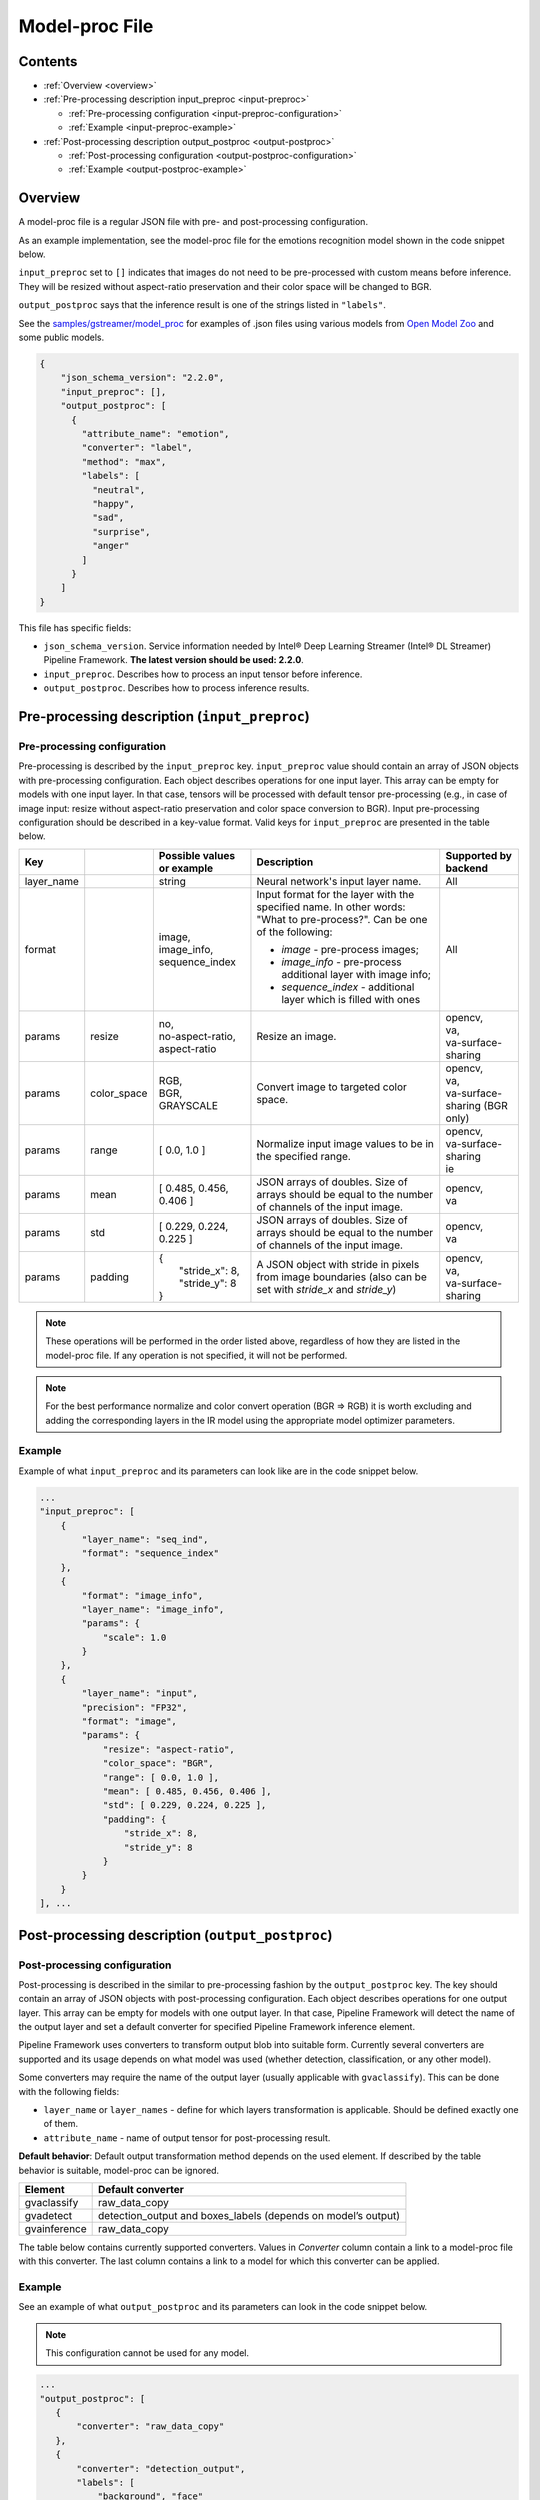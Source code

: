 Model-proc File
===============

Contents
--------

-  :ref:`Overview <overview>`
-  :ref:`Pre-processing description input_preproc <input-preproc>`

   -  :ref:`Pre-processing configuration <input-preproc-configuration>`
   -  :ref:`Example <input-preproc-example>`

-  :ref:`Post-processing description output_postproc <output-postproc>`

   -  :ref:`Post-processing configuration <output-postproc-configuration>`
   -  :ref:`Example <output-postproc-example>`

.. _overview:

Overview
--------

A model-proc file is a regular JSON file with pre- and post-processing
configuration.

As an example implementation, see the model-proc file for the emotions
recognition model shown in the code snippet below.

``input_preproc`` set to ``[]`` indicates that images do not need to be
pre-processed with custom means before inference. They will be resized
without aspect-ratio preservation and their color space will be changed
to BGR.

``output_postproc`` says that the inference result is one of the strings
listed in ``"labels"``.

See the `samples/gstreamer/model_proc <https://github.com/dlstreamer/dlstreamer/tree/master/samples/gstreamer/model_proc>`__
for examples of .json files using various models from `Open Model Zoo <https://github.com/openvinotoolkit/open_model_zoo>`__ and some
public models.

.. code:: javascript

   {
       "json_schema_version": "2.2.0",
       "input_preproc": [],
       "output_postproc": [
         {
           "attribute_name": "emotion",
           "converter": "label",
           "method": "max",
           "labels": [
             "neutral",
             "happy",
             "sad",
             "surprise",
             "anger"
           ]
         }
       ]
   }

This file has specific fields:

* ``json_schema_version``. Service information needed by Intel® Deep Learning Streamer (Intel® DL Streamer) Pipeline Framework. **The latest version should be used: 2.2.0**. 
* ``input_preproc``. Describes how to process an input tensor before inference. 
* ``output_postproc``. Describes how to process inference results.

.. _input-preproc:

Pre-processing description (``input_preproc``)
----------------------------------------------

.. _input-preproc-configuration:

Pre-processing configuration
^^^^^^^^^^^^^^^^^^^^^^^^^^^^

Pre-processing is described by the ``input_preproc`` key.
``input_preproc`` value should contain an array of JSON objects with
pre-processing configuration. Each object describes operations for one
input layer. This array can be empty for models with one input layer. In
that case, tensors will be processed with default tensor pre-processing
(e.g., in case of image input: resize without aspect-ratio preservation
and color space conversion to BGR). Input pre-processing configuration
should be described in a key-value format. Valid keys for
``input_preproc`` are presented in the table below.


.. list-table::
   :header-rows: 1
   
   * - Key
     - 
     - Possible values or example
     - Description
     - Supported by backend
   * - layer_name
     - 
     - string
     - Neural network's input layer name.
     - All
   * - format
     -
     - | image,
       | image_info,
       | sequence_index
     - Input format for the layer with the specified name. In other words: "What to pre-process?". Can be one of the following:       
       
       * *image* - pre-process images;
       * *image_info* - pre-process additional layer with image info;
       * *sequence_index* - additional layer which is filled with ones
     - All
   * - params
     - resize
     - | no,
       | no-aspect-ratio,
       | aspect-ratio
     - Resize an image.
     - | opencv,
       | va,
       | va-surface-sharing
   * - params
     - color_space
     - | RGB,
       | BGR,
       | GRAYSCALE
     - Convert image to targeted color space.
     - | opencv, 
       | va,
       | va-surface-sharing (BGR only)
   * - params
     - range
     - [ 0.0, 1.0 ]
     - Normalize input image values to be in the specified range.
     - | opencv,
       | va-surface-sharing
       | ie
   * - params
     - mean
     - [ 0.485, 0.456, 0.406 ]
     - JSON arrays of doubles. Size of arrays should be equal to the number of channels of the input image.
     - | opencv,
       | va
   * - params
     - std
     - [ 0.229, 0.224, 0.225 ]
     - JSON arrays of doubles. Size of arrays should be equal to the number of channels of the input image.
     - | opencv,
       | va
   * - params
     - padding
     - | {
       |   "stride_x": 8,
       |   "stride_y": 8
       | }
     - A JSON object with stride in pixels from image boundaries (also can be set with *stride_x* and *stride_y*)
     - | opencv,
       | va,
       | va-surface-sharing


.. note:: 
  These operations will be performed in the order listed above,
  regardless of how they are listed in the model-proc file.
  If any operation is not specified, it will not be performed.

.. note::
  For the best performance normalize and color convert operation
  (BGR ⇒ RGB) it is worth excluding and adding the corresponding
  layers in the IR model using the appropriate model optimizer parameters.

.. _input-preproc-example:

Example
^^^^^^^

Example of what ``input_preproc`` and its parameters can look like are
in the code snippet below.

.. code:: javascript

   ...
   "input_preproc": [
       {
           "layer_name": "seq_ind",
           "format": "sequence_index"
       },
       {
           "format": "image_info",
           "layer_name": "image_info",
           "params": {
               "scale": 1.0
           }
       },
       {
           "layer_name": "input",
           "precision": "FP32",
           "format": "image",
           "params": {
               "resize": "aspect-ratio",
               "color_space": "BGR",
               "range": [ 0.0, 1.0 ],
               "mean": [ 0.485, 0.456, 0.406 ],
               "std": [ 0.229, 0.224, 0.225 ],
               "padding": {
                   "stride_x": 8,
                   "stride_y": 8
               }
           }
       }
   ], ...

.. _output-postproc:

Post-processing description (``output_postproc``)
-------------------------------------------------

.. _output-postproc-configuration:

Post-processing configuration
^^^^^^^^^^^^^^^^^^^^^^^^^^^^^

Post-processing is described in the similar to pre-processing fashion by
the ``output_postproc`` key. The key should contain an array of JSON
objects with post-processing configuration. Each object describes
operations for one output layer. This array can be empty for models with
one output layer. In that case, Pipeline Framework will detect the name of the
output layer and set a default converter for specified Pipeline Framework
inference element.

Pipeline Framework uses converters to transform output blob into suitable form.
Currently several converters are supported and its usage depends on what
model was used (whether detection, classification, or any other model).

Some converters may require the name of the output layer (usually applicable with ``gvaclassify``).
This can be done with the following fields:

* ``layer_name`` or ``layer_names`` - define for which layers transformation is applicable. Should be defined exactly one of them.
* ``attribute_name`` - name of output tensor for post-processing result.

**Default behavior**: Default output transformation method depends on
the used element. If described by the table behavior is suitable,
model-proc can be ignored.

.. list-table::
   :header-rows: 1

   * - Element
     - Default converter
   * - gvaclassify
     - raw_data_copy
   * - gvadetect
     - detection_output and boxes_labels (depends on model’s output)
   * - gvainference
     - raw_data_copy

The table below contains currently supported converters. Values in
*Converter* column contain a link to a model-proc file with this
converter. The last column contains a link to a model for which this
converter can be applied.

.. list-table::
   :header-rows: 1
   
   * - Converter
     - Description
     - Applied to output layer like
   * - **For gvainference**:
     -
     -
   * - raw_data_copy
     - Attach tensor data from all output layers in raw binary format and optionally tag the data format.
     - Basically any inference model
   * - **For gvadetect**:
     -
     -
   * - `detection_output <https://github.com/dlstreamer/dlstreamer/blob/master/samples/gstreamer/model_proc/intel/face-detection-retail-0004.json>`__
     - Parse output blob produced by object detection neural network with *DetectionOutput* IR output layer's type. Output is RegionOfInterest.
       
       *labels* - an array of strings representing labels or a path to a file with labels where each label is on a new line.
     - `mobilnet-ssd <https://docs.openvino.ai/latest/omz_models_model_mobilenet_ssd.html#output>`__
     
       `person-vehicle-bike-detection-crossroad-0078 <https://docs.openvino.ai/latest/omz_models_model_person_vehicle_bike_detection_crossroad_0078.html#outputs>`__
   * - `boxes_labels <https://github.com/dlstreamer/dlstreamer/blob/master/samples/gstreamer/model_proc/intel/face-detection-0205.json>`__
     - Parse output blob produced by object detection neural network with two output layers: *boxes* and *labels*. Output is RegionOfInterest.
       
       *labels* - an array of strings representing labels or a path to a file with labels where each label is on a new line.
     - `face-detection-0205 <https://docs.openvino.ai/latest/omz_models_model_face_detection_0205.html#outputs>`__
     
       `person-vehicle-bike-detection-2004 <https://docs.openvino.ai/latest/omz_models_model_person_vehicle_bike_detection_2004.html#outputs>`__
   * - `yolo_v2 <https://github.com/dlstreamer/dlstreamer/blob/master/samples/gstreamer/model_proc/public/yolo-v2-tf.json>`__
     - Parse output blob produced by object detection neural network with YOLO v2 architecture. Output is RegionOfInterest.
     
       * *labels* - an array of strings representing labels or a path to a file with labels where each label is on a new line;
       * *classes* - an integer number of classes;
       * *bbox_number_on_cell* - box count that can be predicted in each cell;
       * *anchors* - box size (x, y) is multiplied by this value. *len(anchors) == bbox_number_on_cell * 2 * number_of_outputs*;
       * *cells_number* - an image is split on cells with this number (if model's input layer has non-square form set *cells_number_x* & *cells_number_y* instead *cells_number*);
       * *iou_threshold* - parameter for NMS.
     - `yolo-v2-tf <https://docs.openvino.ai/latest/omz_models_model_yolo_v2_tf.html#output>`__
     
       `yolo-v2-tiny-tf <https://docs.openvino.ai/latest/omz_models_model_yolo_v2_tiny_tf.html#output>`__
   * - `yolo_v3 <https://github.com/dlstreamer/dlstreamer/blob/master/samples/gstreamer/model_proc/public/yolo-v3-tf.json>`__
     - Parse output blob produced by object detection neural network with YOLO v3 architecture.
       
       * *labels* - an array of strings representing labels or a path to a file with labels where each label is on a new line;
       * *classes* - an integer number of classes;
       * *bbox_number_on_cell* - box count that can be predicted in each cell;
       * *anchors* - box size (x, y) is multiplied by this value. *len(anchors) == bbox_number_on_cell * 2 * number_of_outputs*;
       * *cells_number* - an image is split on cells with this number (if model's input layer has non-square form set *cells_number_x* & *cells_number_y* instead *cells_number*);
       * *iou_threshold* - parameter for NMS;
       * *masks*- determines what anchors are related to what output layer;
       * *output_sigmoid_activation* - performs sigmoid operation for coordinates and confidence.
       
       See more details :ref:`there <Build-model-proc-for-detection-model-with-advance-post-processing>`.
     - `yolo-v3-tf <https://docs.openvino.ai/latest/omz_models_model_yolo_v3_tf.html#output>`__
     
       `yolo-v4-tf <https://docs.openvino.ai/latest/omz_models_model_yolo_v4_tf.html#output>`__
   * - heatmap_boxes
     - Parse output blob produced by network with DBNet architecture which is in the form of a probability heatmap. Output is RegionOfInterest.

       * *minimum_side* - Any detected box with its smallest side < minimum_side will be dropped;
       * *binarize_threshold* - Threshold value for OpenCV binary image thresholding, expected in range [0.0, 255.0];
   * - **For gvaclassify**:
     -
     -
   * - `text <https://github.com/dlstreamer/dlstreamer/blob/master/samples/gstreamer/model_proc/intel/age-gender-recognition-retail-0013.json>`__
     - Transform output tensor to text.
     
       * *text_scale* - scales data by this number;
       * *text_precision* - sets precision for textual representation.
     - `age-gender-recognition-retail-0013 <https://docs.openvino.ai/latest/omz_models_model_age_gender_recognition_retail_0013.html#outputs>`__
   * - `label <https://github.com/dlstreamer/dlstreamer/blob/master/samples/gstreamer/model_proc/intel/vehicle-attributes-recognition-barrier-0039.json>`__
     - Put an appropriate label for result.
       
       * *method*: one of [*max*, *index*, *compound* (threshold is required. 0.5 is default)];
       * *labels* - an array of strings representing labels or a path to a file with labels where each label is on a new line.
     - `emotions-recognition-retail-0003 <https://docs.openvino.ai/latest/omz_models_model_emotions_recognition_retail_0003.html#outputs>`__
     
       `license-plate-recognition-barrier-0007 <https://docs.openvino.ai/latest/omz_models_model_license_plate_recognition_barrier_0007.html#outputs>`__
       
       `person-attributes-recognition-crossroad-0230 <https://docs.openvino.ai/latest/omz_models_model_person_attributes_recognition_crossroad_0230.html#outputs>`__
   * - `keypoints_hrnet <https://github.com/dlstreamer/dlstreamer/blob/master/samples/gstreamer/model_proc/public/single-human-pose-estimation-0001.json>`__
     - Parse output blob produced by network with HRNet architecture. Output tensor will have an array of key points.
       
       * *point_names* - an array of strings with the name of the points;
       * *point_connections* - an array of strings with points connection. The length should be even.
     - `single-human-pose-estimation-0001 <https://docs.openvino.ai/latest/omz_models_model_single_human_pose_estimation_0001.html#outputs>`__
   * - `keypoints_openpose <https://github.com/dlstreamer/dlstreamer/blob/master/samples/gstreamer/model_proc/intel/human-pose-estimation-0001.json>`__
     - Parse output blob produced by network with OpenPose architecture. Output tensor will have an array of key points.
       
       * *point_names* - an array of strings with the name of the points;
       * *point_connections* - an array of strings with points connection. The length should be even.
     - `human-pose-estimation-0001 <https://docs.openvino.ai/latest/omz_models_model_human_pose_estimation_0001.html#outputs>`__
   * - keypoints_3d
     - Parse output blob produced by network with HRNet architecture. Output tensor will have an array of 3D-key points.
       
       * *point_names* - an array of strings with the name of the points;
       * *point_connections* - an array of strings with points connection. The length should be even.
     - None
   * - **For gvaaudiodetect**:
     -
     -
   * - `audio_labels <https://github.com/dlstreamer/dlstreamer/blob/master/samples/gstreamer/model_proc/public/aclnet.json>`__
     - Output tensor - audio detections tensor.
       
       * *layer_name* - name of the layer to process;
       * *labels* - an array of JSON objects with index, label, threshold fields.
     - `aclnet <https://docs.openvino.ai/latest/omz_models_model_aclnet.html#output>`__



.. _output-postproc-example:

Example
^^^^^^^

See an example of what ``output_postproc`` and its parameters can look in the code snippet below.

.. note::
  This configuration cannot be used for any model.

.. code:: javascript

   ...
   "output_postproc": [
      {
          "converter": "raw_data_copy"
      },
      {
          "converter": "detection_output",
          "labels": [
              "background", "face"
          ]
      },
      {
          "converter": "yolo_v2",
          "classes": 20,
          "do_cls_softmax": true,
          "output_sigmoid_activation": true,
          "anchors": [
              1.08, 1.19, 3.42, 4.41, 6.63, 11.38, 9.42, 5.11, 16.62, 10.52
          ],
          "iou_threshold": 0.5,
          "bbox_number_on_cell": 5,
          "cells_number": 13,
          "labels": [
              "aeroplane", "bicycle", "bird", "boat", "bottle", "bus", "car",
              ...
              "pottedplant", "sheep", "sofa", "train", "tvmonitor"
          ]
      },
      {
          "converter": "text",
          "text_scale": 100.0,
          "text_precision": 0
          "layer_name": "age_conv3",
          "attribute_name": "age",
      },
      {
          "converter": "label",
          "labels": [
              "Female", "Male"
          ],
          "method": "max"
          "layer_name": "prob",
          "attribute_name": "gender",
      },
      {
          "converter": "label",
          "labels": "/opt/data/color_labels.txt",
          "method": "max"
          "layer_name": "color",
          "attribute_name": "color",
      },
      {
          "converter": "keypoints_hrnet",
          "point_names": [
              "nose", "eye_l", "eye_r", "ear_l", "ear_r"
          ],
          "point_connections": [
              "nose", "eye_l", "nose", "eye_r", "eye_l", "ear_l", "eye_r", "ear_r"
          ]
      },
      {
          "converter": "keypoints_openpose",
          "point_names": [
              "nose", "eye_l", "eye_r", "ear_l", "ear_r"
          ],
          "point_connections": [
              "nose", "eye_l", "nose", "eye_r", "eye_l", "ear_l", "eye_r", "ear_r"
          ]
      },
      {
          "layer_name": "output",
          "converter": "audio_labels",
          "labels": [
              {
                  "index": 0,
                  "label": "Dog",
                  "threshold": 0.0
              },
              ...
              {
                  "index": 52,
                  "label": "Speech",
                  "threshold": 0.0
              }
          ]
      }
   ]
   ...
